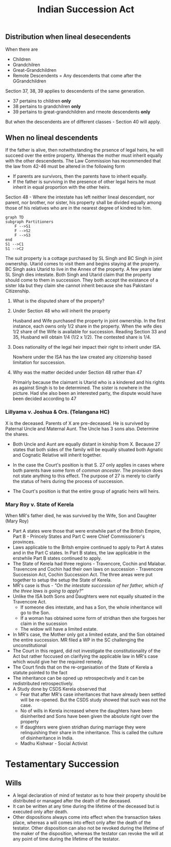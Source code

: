 :PROPERTIES:
:ID:       f1c1ddfb-0c27-4d71-a3ba-e609088a7ea1
:END:
#+title: Indian Succession Act


** Distribution when lineal desecendents
When there are
- Children
- Grandchilren
- Great-Grandchildren
- Remote Descendents = Any descendents that come after the GGrandchildren

Section 37, 38, 39 applies to descendents of the same generation.
- 37 pertains to children *only*
- 38 pertains to grandchilren *only*
- 39 pertains to great-grandchildren and rmeote descendents *only*

But when the descendents are of different classes - Section 40 will apply.


** When no lineal descendents
If the father is alive, then notwithstanding the prsence of legal heirs, he will succeed over the entire property. Whereas the mother must inherit equally with the other descendents. The Law Commission has recommended that the law from 42-46 must be altered in the following form

- If parents are survivors, then the parents have to inherit equally.
- If the father is surviving in the presence of other legal heirs he must inherit in equal proportion with the other heirs.

Section 48 - Where the intestate has left neither lineal descendant, nor parent, nor brother, nor sister, his property shall  be divided equally among those of his relatives who are in the nearest degree of kindred to him.


#+begin_src mermaid :file test.png
  graph TD
  subgraph Partitioners
      F -->S1
      F -->S2
      F -->S3
  end
  S1 -->C1
  S1 -->C2
#+end_src

#+RESULTS:
[[file:test.png]]


The suit property is a cottage purchased by SL Singh and BC Singh in joint ownership. Utarid comes to visit them and begins staying at the property. BC Singh asks Utarid to live in the Annex of the property. A few years later SL Singh dies intestate. Both Singh and Utarid claim that the property should come to them in succession. They both accept the existance of a sister Ida but they claim she cannot inherit because she has Pakistani Citizenship.

1. What is the disputed share of the property?
   
2. Under Section 48 who will inherit the property
   
   Husband and Wife purchased the property in joint ownership. In the first instance, each owns only 1/2 share in the property. When the wife dies 1/2 share of the Wife is available for succession. Reading Section 33 and 35, Husband will obtain 1/4 (1/2 x 1/2). The contested share is 1/4.
   
3. Does nationality of the legal heir impact their right to inherit under ISA.
   
   Nowhere under the ISA has the law created any citizenship based limitation for succession.
   
4. Why was the matter decided under Section 48 rather than 47
   
   Primairly because the claimant is Utarid who is a kindered and his rights as against Singh is to be determined. The sister is nowhere in the picture. Had she also been an interested party, the dispute would have been decided according to 47 


*** Lillyama v. Joshua & Ors. (Telangana HC)
X is the deceased. Parents of X are pre-deceased. He is survived by Paternal Uncle and Maternal Aunt. The Uncle has 3 sons also. Determine the shares.

- Both Uncle and Aunt are equally distant in kinship from X. Because 27 states that both sides of the family will be equally situated both Agnatic and Cognatic Relative will inherit together.

- In the case the Court's position is that S. 27 only applies in cases where both parents have some form of /common ancester/. The provision does not state anything to this effect. The purpose of 27 is merely to clarify the status of heirs during the process of succession.

- The Court's position is that the entire group of agnatic heirs will heirs.


*** Mary Roy v. State of Kerela
When MR's father died, he was survived by the Wife, Son and Daughter (Mary Roy)

- Part A states were those that were erstwhile part of the British Empire, Part B - Princely States and Part C were Chief Commissioner's provinces.
- Laws applicable to the Britsh empire continued to apply to Part A states and in the Part C states. In Part B states, the law applicable in the erstwhile Part B states continued to apply.
- The State of Kerela had three regions - Travencore, Cochin and Malabar. Travencore and Cochin had their own laws on succession - Travencore Succession Act, Cochin Succession Act. The three areas were put together to setup the setup the State of Kerela.
- MR's case is thus - /"On the intestate succession of her father, which of the three laws is going to apply?"/
- Unlike the ISA both Sons and Daughters were not equally situated in the Travencore Act.
  - If someone dies intestate, and has a Son, the whole inheritance will go to the Son.
  - If a woman has obtained some form of stridhan then she forgoes her claim in the sucession
  - The widow will have a limited estate.
- In MR's case, the Mother only got a limited estate, and the Son obtained the entire succession. MR filed a WP in the SC challenging the unconstitutional
- The Court in this regard, did not investigate the constitutionality of the Act but rather foccused on clarifying the applicable law in MR's case which would give her the required remedy.
- The Court finds that on the re-organisation of the State of Kerela a statute pointed to the fact
- The inheritance can be opned up retrospecitvely and it can be redistributed retrospectively.
- A Study done by CSDS Kerela observed that
  - Fear that after MR's case inheritances that have already been settled will be re-opened. But the CSDS study showed that such was not the case.
  - No of wills in Kerela increased where the daughters have been disinherited and Sons have been given the absolute right over the property
  - If daughters were given stridhan during marriage they were relinquishing their share in the inheritance. This is called the culture of disinheritance in India.
  - Madhu Kishwar - Social Activist 

* Testamentary Succession

** Wills
- A legal declaration of mind of testator as to how their property should be distributed or managed after the death of the deceased.
- It can be written at any time during the lifetime of the deceased but is executed only after death.
- Other dispositions always come into effect when the transaction takes place, whereas a will comes into effect only after the death of the testator. Other disposition can also not be revoked during the lifetime of the maker of the disposition, whereas the testator can revoke the will at any point of time during the lifetime of the testator. 
